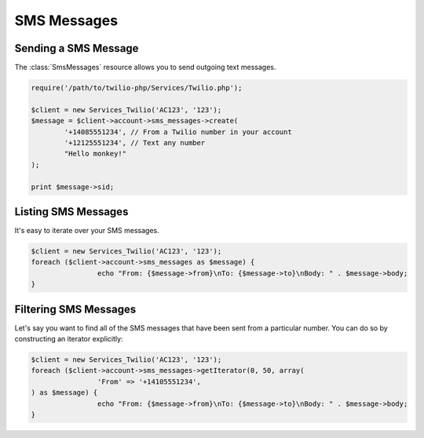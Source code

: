 =============
SMS Messages
=============

Sending a SMS Message
=====================

The :class:`SmsMessages` resource allows you to send outgoing text messages.

.. code-block:: php

		require('/path/to/twilio-php/Services/Twilio.php');

		$client = new Services_Twilio('AC123', '123');
		$message = $client->account->sms_messages->create(
			'+14085551234', // From a Twilio number in your account
			'+12125551234', // Text any number
			"Hello monkey!"
		);

		print $message->sid;

Listing SMS Messages
====================

It's easy to iterate over your SMS messages.

.. code-block:: php

		$client = new Services_Twilio('AC123', '123');
		foreach ($client->account->sms_messages as $message) {
				echo "From: {$message->from}\nTo: {$message->to}\nBody: " . $message->body;
		}

Filtering SMS Messages
======================

Let's say you want to find all of the SMS messages that have been sent from
a particular number. You can do so by constructing an iterator explicitly:

.. code-block:: php

		$client = new Services_Twilio('AC123', '123');
		foreach ($client->account->sms_messages->getIterator(0, 50, array(
				'From' => '+14105551234',
		) as $message) {
				echo "From: {$message->from}\nTo: {$message->to}\nBody: " . $message->body;
		}
